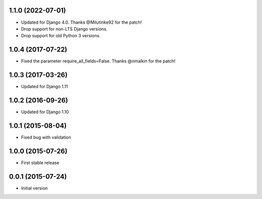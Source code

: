 1.1.0 (2022-07-01)
------------------

* Updated for Django 4.0. Thanks @Milutinke92 for the patch!
* Drop support for non-LTS Django versions.
* Drop support for old Python 3 versions.

1.0.4 (2017-07-22)
------------------

* Fixed the parameter require_all_fields=False. Thanks @nmalkin for the patch!

1.0.3 (2017-03-26)
------------------

* Updated for Django 1.11

1.0.2 (2016-09-26)
------------------

* Updated for Django 1.10

1.0.1 (2015-08-04)
------------------

* Fixed bug with validation

1.0.0 (2015-07-26)
------------------

* First stable release

0.0.1 (2015-07-24)
------------------

* Initial version
